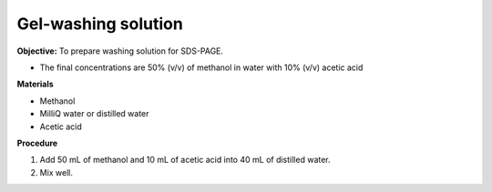 .. _gel-washing:

Gel-washing solution
====================

**Objective:** To prepare washing solution for SDS-PAGE.

* The final concentrations are 50% (v/v) of methanol in water with 10% (v/v) acetic acid

**Materials**

* Methanol 
* MilliQ water or distilled water  
* Acetic acid 

**Procedure**

#. Add 50 mL of methanol and 10 mL of acetic acid into 40 mL of distilled water. 
#. Mix well. 